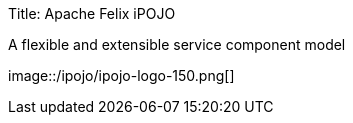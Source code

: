 Title: Apache Felix iPOJO+++<header class="jumbotron subhead">++++++<div class="row">++++++<div class="span6">+++A flexible and extensible service component model+++</div>+++

image::/ipojo/ipojo-logo-150.png[]+++</div>++++++</header>+++

////
current iPOJO release: {{ipojo.release}}
current iPOJO snapshot: {{ipojo.snapshot}}
////+++<section id="section-overview">++++++<div class="row">++++++<div class="span6">+++[discrete]
=== What's iPOJO ?

*iPOJO* is a _service component runtime_ aiming to simplify OSGi application development.
It natively supports *ALL* the dynamism of OSGi.
iPOJO is made to run modern applications exhibiting modularity and requiring runtime adaption and autonomic behavior.</p> image:/ipojo/cubes.png[]+++</div>++++++<div class="span6">+++[discrete]
=== Main features

* __ Components are developed as POJOs - no dependencies or complex API
* __ Use annotations, XML or a fluent API to declare your components and instances
* __ Require and provide services without requiring code, while being amazingly powerful
* __ iPOJO applications are natively resilient to dynamism
* __ Extensible and customizable, develop your own component model
* __ iPOJO applications are supporting dynamic adaptation, and exhibit autonomic behavior+++</div>++++++</div>++++++</section>+++

'''+++<section id="section-where-to-go">++++++<div class="row">++++++<div class="span4 box info">+++[discrete]
==== Why choose iPOJO

* __ link:/documentation/subprojects/apache-felix-ipojo/apache-felix-ipojo-successstories.html#schneider[iPOJO at Schneider Electric]
* __ link:/documentation/subprojects/apache-felix-ipojo/apache-felix-ipojo-successstories.html#ugasp[iPOJO at Ubidreams]
* __ link:/documentation/subprojects/apache-felix-ipojo/apache-felix-ipojo-successstories.html[others success stories]
* __ link:/documentation/subprojects/apache-felix-ipojo/apache-felix-ipojo-keypoints.html[iPOJO Key points]
* __ link:/documentation/subprojects/apache-felix-ipojo/apache-felix-ipojo-why-choose-ipojo.html[Why choose iPOJO]+++</div>++++++<div class="span4 box info">+++[discrete]
==== Getting started

* __ http://repo1.maven.org/maven2/org/apache/felix/org.apache.felix.ipojo.distribution.quickstart/{{ipojo.release}}/org.apache.felix.ipojo.distribution.quickstart-{{ipojo.release}}.zip[Quickstart Distribution]
* __ link:/documentation/subprojects/apache-felix-ipojo/apache-felix-ipojo-gettingstarted/ipojo-in-10-minutes.html[iPOJO in 10 minutes]
* __ link:/documentation/subprojects/apache-felix-ipojo/apache-felix-ipojo-gettingstarted/how-to-use-ipojo-annotations.html[Using Annotations]
* __ link:/documentation/subprojects/apache-felix-ipojo/apache-felix-ipojo-gettingstarted/ipojo-hello-word-maven-based-tutorial.html[Maven tutorial]
* __ link:/documentation/subprojects/apache-felix-ipojo/ipojo-support.html[Support]+++</div>++++++<div class="span4 box info">+++[discrete]
==== The developer corner

* __ link:/documentation/subprojects/apache-felix-ipojo/apache-felix-ipojo-userguide/describing-components.html[Describing components]
* __ link:/documentation/subprojects/apache-felix-ipojo/ipojo-reference-card.html[iPOJO Reference Card]
* __ link:/documentation/subprojects/apache-felix-ipojo/apache-felix-ipojo-eclipse-integration.html[Eclipse Integration]
* __ link:/documentation/subprojects/apache-felix-ipojo/apache-felix-ipojo-tools/apache-felix-ipojo-online-manipulator.html[Online Manipulator]
* __ link:/documentation/subprojects/apache-felix-ipojo/apache-felix-ipojo-userguide/ipojo-faq.html[FAQ]+++</div>+++

</section>

'''+++<section id="section-news">+++# News {{ refs.ipojo-news.headers.excerpt|markdown }} __ [all news\...]({{ refs.ipojo-news.path }})+++</section>++++++</div>++++++</section>+++
